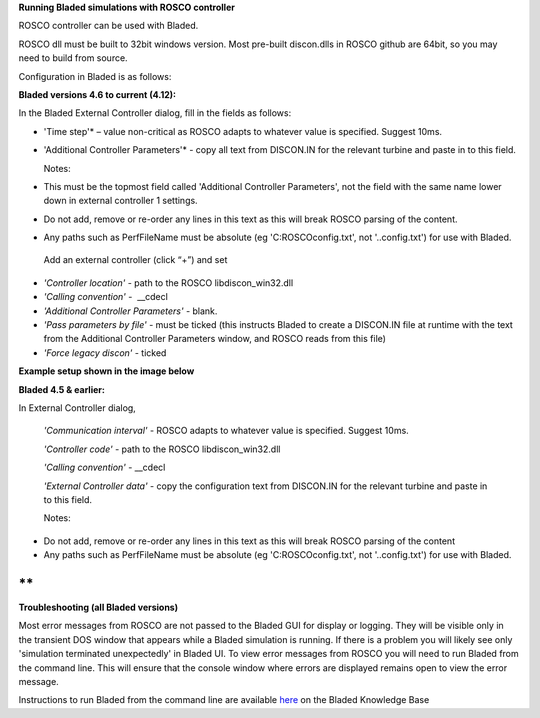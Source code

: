 **Running Bladed simulations with ROSCO controller**

ROSCO controller can be used with Bladed.

ROSCO dll must be built to 32bit windows version. Most pre-built
discon.dlls in ROSCO github are 64bit, so you may need to build from
source.

 

Configuration in Bladed is as follows:

 

**Bladed versions 4.6 to current (4.12):**

In the Bladed External Controller dialog, fill in the fields as follows:

-  'Time step'* – value non-critical as ROSCO adapts to whatever value
   is specified. Suggest 10ms.

    

-  'Additional Controller Parameters'* - copy all text from DISCON.IN
   for the relevant turbine and paste in to this field.

   Notes:

-  This must be the topmost field called 'Additional Controller
   Parameters', not the field with the same name lower down in external
   controller 1 settings.

-  Do not add, remove or re-order any lines in this text as this will
   break ROSCO parsing of the content.

-  Any paths such as PerfFileName must be absolute (eg
   'C:\ROSCO\config.txt', not '..\config.txt') for use with Bladed.

..

   Add an external controller (click “+”) and set

-  *'Controller location'* - path to the ROSCO libdiscon_win32.dll

-  *'Calling convention'* -  \__cdecl

-  *'Additional Controller Parameters'* - blank.

-  *'Pass parameters by file'* - must be ticked (this instructs Bladed
   to create a DISCON.IN file at runtime with the text from the
   Additional Controller Parameters window, and ROSCO reads from this
   file)

-  *'Force legacy discon'* - ticked

**Example setup shown in the image below**\ |image1|

 

**Bladed 4.5 & earlier:**

In External Controller dialog,

   *'Communication interval'* - ROSCO adapts to whatever value is
   specified. Suggest 10ms.

   *'Controller code'* - path to the ROSCO libdiscon_win32.dll

   *'Calling convention'* - \__cdecl

   *'External Controller data'* - copy the configuration text from
   DISCON.IN for the relevant turbine and paste in to this field.

   Notes:

-  Do not add, remove or re-order any lines in this text as this will
   break ROSCO parsing of the content

-  Any paths such as PerfFileName must be absolute (eg
   'C:\ROSCO\config.txt', not '..\config.txt') for use with Bladed.

 

**
**

**Troubleshooting (all Bladed versions)**

Most error messages from ROSCO are not passed to the Bladed GUI for
display or logging. They will be visible only in the transient DOS
window that appears while a Bladed simulation is running. If there is a
problem you will likely see only 'simulation terminated unexpectedly' in
Bladed UI. To view error messages from ROSCO you will need to run Bladed
from the command line. This will ensure that the console window where
errors are displayed remains open to view the error message.

Instructions to run Bladed from the command line are available
`here <https://renewableenergysoftwareportal.dnv.com/KnowledgeBase/Details?productID=1&knowledgeBaseID=30&category=Calculation%20Setup&SearchRawUrl=%2FKnowledgeBase%2FSearch%3FproductID%3D1%26category%3DCalculation%2520Setup>`__
on the Bladed Knowledge Base

.. |image1| image:: figures/Bladed_control_screen.png
   :width: 5in
   :height: 5.21667in
